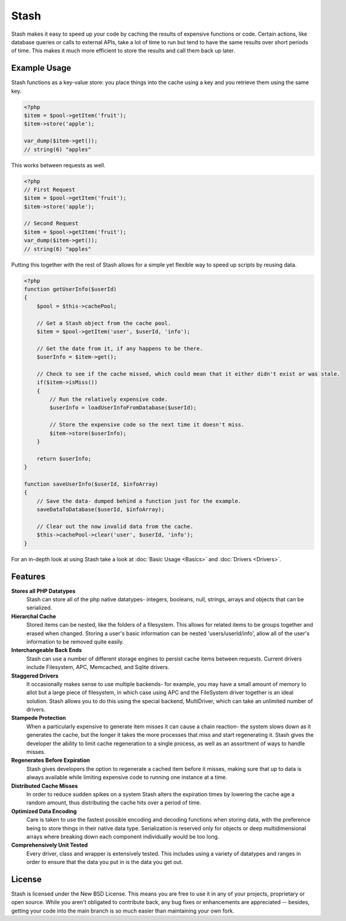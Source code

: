 ===========================
Stash
===========================

Stash makes it easy to speed up your code by caching the results of expensive functions or code. Certain actions, like database queries or calls to external APIs, take a lot of time to run but tend to have the same results over short periods of time. This makes it much more efficient to store the results and call them back up later.

Example Usage
=============

Stash functions as a key-value store: you place things into the cache using a key and you retrieve them using the same key. 

.. code-block:: php

    <?php
    $item = $pool->getItem('fruit');
    $item->store('apple');

    var_dump($item->get());
    // string(6) "apples"

This works between requests as well.

.. code-block:: php

    <?php
    // First Request
    $item = $pool->getItem('fruit');
    $item->store('apple');

    // Second Request
    $item = $pool->getItem('fruit');
    var_dump($item->get());
    // string(6) "apples"

Putting this together with the rest of Stash allows for a simple yet flexible way to speed up scripts by reusing data.

.. code-block:: php

    <?php
    function getUserInfo($userId)
    {
        $pool = $this->cachePool;   

        // Get a Stash object from the cache pool.
        $item = $pool->getItem('user', $userId, 'info');

        // Get the date from it, if any happens to be there.
        $userInfo = $item->get();

        // Check to see if the cache missed, which could mean that it either didn't exist or was stale.
        if($item->isMiss())
        {
            // Run the relatively expensive code.
            $userInfo = loadUserInfoFromDatabase($userId);

            // Store the expensive code so the next time it doesn't miss.
            $item->store($userInfo);
        }

        return $userInfo;
    }

    function saveUserInfo($userId, $infoArray)
    {
        // Save the data- dumped behind a function just for the example.
        saveDataToDatabase($userId, $infoArray);

        // Clear out the now invalid data from the cache.
        $this->cachePool->clear('user', $userId, 'info');
    }

For an in-depth look at using Stash take a look at :doc:`Basic Usage <Basics>` and :doc:`Drivers <Drivers>`.

Features
========

**Stores all PHP Datatypes**
    Stash can store all of the php native datatypes- integers, booleans, null, strings, arrays and objects that can be serialized.

**Hierarchal Cache**
    Stored items can be nested, like the folders of a filesystem. This allows for related items to be groups together and erased when changed. Storing a user's basic information can be nested 'users/userId/info', allow all of the user's information to be removed quite easily.

**Interchangeable Back Ends**
    Stash can use a number of different storage engines to persist cache items between requests. Current drivers include Filesystem, APC, Memcached, and Sqlite drivers.

**Staggered Drivers**
    It occasionally makes sense to use multiple backends- for example, you may have a small amount of memory to allot but a large piece of filesystem, in which case using APC and the FileSystem driver together is an ideal solution. Stash allows you to do this using the special backend, MultiDriver, which can take an unlimited number of drivers.

**Stampede Protection**
    When a particularly expensive to generate item misses it can cause a chain reaction- the system slows down as it generates the cache, but the longer it takes the more processes that miss and start regenerating it. Stash gives the developer the ability to limit cache regeneration to a single process, as well as an assortment of ways to handle misses.

**Regenerates Before Expiration**
    Stash gives developers the option to regenerate a cached item before it misses, making sure that up to data is always available while limiting expensive code to running one instance at a time.

**Distributed Cache Misses**
    In order to reduce sudden spikes on a system Stash alters the expiration times by lowering the cache age a random amount, thus distributing the cache hits over a period of time.

**Optimized Data Encoding**
    Care is taken to use the fastest possible encoding and decoding functions when storing data, with the preference being to store things in their native data type. Serialization is reserved only for objects or deep multidimensional arrays where breaking down each component individually would be too long.

**Comprehensively Unit Tested**
    Every driver, class and wrapper is extensively tested. This includes using a variety of datatypes and ranges in order to ensure that the data you put in is the data you get out.

License
=======

Stash is licensed under the New BSD License. This means you are free to use it in any of your projects, proprietary or open source. While you aren't obligated to contribute back, any bug fixes or enhancements are appreciated -- besides, getting your code into the main branch is so much easier than maintaining your own fork.
